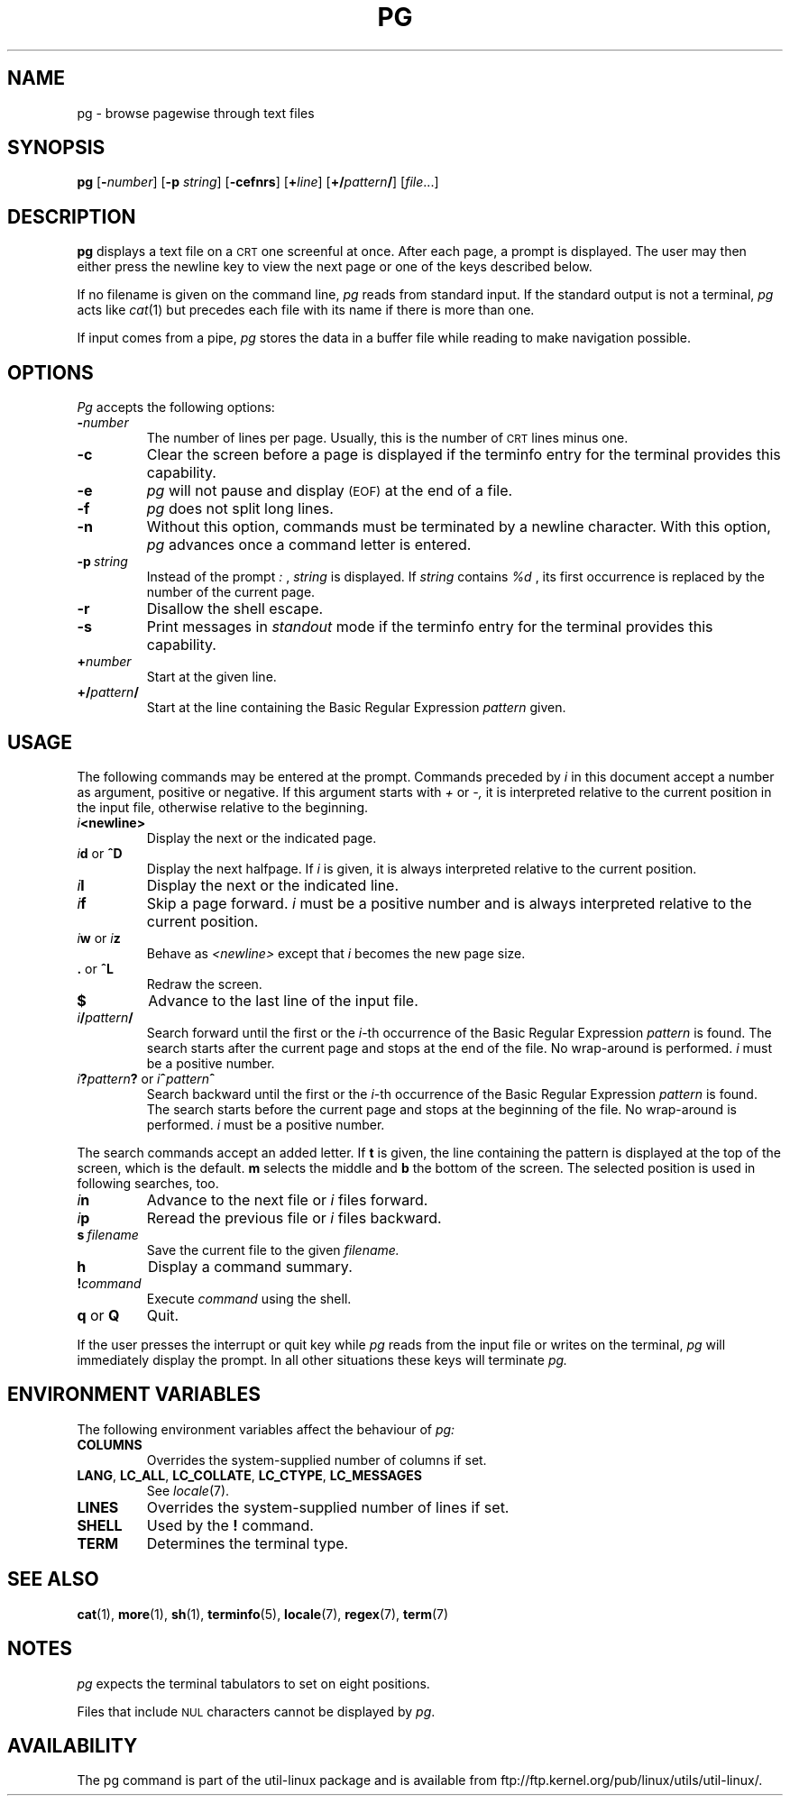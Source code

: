 .\" @(#)pg.1	1.7 (gritter) 4/25/01
.TH PG 1 "April 2001" "util-linux" "User Commands"
.SH NAME
pg \- browse pagewise through text files
.SH SYNOPSIS
.B pg
.RB [ \-\fInumber\fP ]
.RB [ \-p
.IR string ]
.RB [ \-cefnrs ]
.RB [ +\fIline\fP ]
.RB [ +/\fIpattern\fP/ ]
.RI [ file ...]
.SH DESCRIPTION
.B pg
displays a text file on a
.SM CRT
one screenful at once.
After each page, a prompt is displayed. The user may then either press the
newline key to view the next page or one of the keys described below.
.PP
If no filename is given on the command line,
.I pg
reads from standard input.
If the standard output is not a terminal,
.I pg
acts like
.IR cat (1)
but precedes each file with its name if there is more than one.
.PP
If input comes from a pipe,
.I pg
stores the data in a buffer file while reading
to make navigation possible.
.SH OPTIONS
.I Pg
accepts the following options:
.TP
.BI \- number
The number of lines per page. Usually, this is the number of
.SM CRT
lines
minus one.
.TP
.B \-c
Clear the screen before a page is displayed
if the terminfo entry for the terminal provides this capability.
.TP
.B \-e
.I pg
will not pause and display
.SM (EOF)
at the end of a file.
.TP
.B \-f
.I pg
does not split long lines.
.TP
.B \-n
Without this option, commands must be terminated by a newline character. With
this option,
.I pg
advances once a command letter is entered.
.TP
.BI \-p \ string
Instead of the prompt
.I " :"
,
.I string
is displayed.
If
.I string
contains
.I %d
, its first occurrence is replaced by the number of the current page.
.TP
.B \-r
Disallow the shell escape.
.TP
.B \-s
Print messages in
.I standout
mode
if the terminfo entry for the terminal provides this capability.
.TP
.BI + number
Start at the given line.
.TP
.BI +/ pattern /
Start at the line containing the Basic Regular Expression
.I pattern
given.
.SH USAGE
The following commands may be entered at the prompt. Commands preceded by
.I i
in this document accept a number as argument, positive or negative.
If this argument starts with
.I +
or
.I \-,
it is interpreted relative to the current position in the input file,
otherwise relative to the beginning.
.TP
.IB i <newline>
Display the next or the indicated page.
.TP
\fIi\fR\fBd\fR or \fB^D\fR
Display the next halfpage. If
.I i
is given, it is always interpreted relative to the current position.
.TP
.IB i l
Display the next or the indicated line.
.TP
.IB i f
Skip a page forward.
.I i
must be a positive number and is always interpreted relative
to the current position.
.TP
\fIi\fR\fBw\fR or \fIi\fR\fBz\fR
Behave as
.I <newline>
except that
.I i
becomes the new page size.
.TP
.BR . " or " ^L
Redraw the screen.
.TP
.B $
Advance to the last line of the input file.
.TP
.IB i / pattern /
Search forward until the first or the \fIi\fR-th
occurrence of the Basic Regular Expression
.I pattern
is found. The search starts
after the current page and stops at the end of the file. No wrap-around is
performed.
.I i
must be a positive number.
.TP
\fIi\fR\fB?\fR\fIpattern\fR\fB?\fR or \fIi\fR\fB^\fR\fIpattern\fR\fB^\fR
Search backward until the first or the \fIi\fR-th
occurrence of the Basic Regular Expression
.I pattern
is found. The search starts
before the current page and stops at the beginning of the file.
No wrap-around is performed.
.I i
must be a positive number.
.PP
The search commands accept an added letter. If
.B t
is given, the line containing the pattern is displayed at the top of the
screen, which is the default.
.B m
selects the middle and
.B b
the bottom of the screen.
The selected position is used in following searches, too.
.TP
.IB i n
Advance to the next file or
.I i
files forward.
.TP
.IB i p
Reread the previous file or
.I i
files backward.
.TP
.BI s \ filename
Save the current file to the given
.I filename.
.TP
.B h
Display a command summary.
.TP
.BI ! command
Execute
.I command
using the shell.
.TP
.BR q " or " Q
Quit.
.PP
If the user presses the interrupt or quit key while
.I pg
reads from the
input file or writes on the terminal,
.I pg
will immediately display the prompt.
In all other situations these keys will terminate
.I pg.
.SH "ENVIRONMENT VARIABLES"
The following environment variables
affect the behaviour of
.I pg:
.TP
.B COLUMNS
Overrides the system-supplied number of columns if set.
.TP
.BR LANG ,\  LC_ALL ,\  LC_COLLATE ,\  LC_CTYPE ,\  LC_MESSAGES
See
.IR locale (7).
.TP
.B LINES
Overrides the system-supplied number of lines if set.
.TP
.B SHELL
Used by the
.B !
command.
.TP
.B TERM
Determines the terminal type.
.SH "SEE ALSO"
.BR cat (1),
.BR more (1),
.BR sh (1),
.BR terminfo (5),
.BR locale (7),
.BR regex (7),
.BR term (7)
.SH NOTES
.I pg
expects the terminal tabulators to set on eight positions.
.PP
Files that include
.SM NUL
characters cannot be displayed by
.IR pg .
.SH AVAILABILITY
The pg command is part of the util-linux package and is available from
ftp://ftp.kernel.org/pub/linux/utils/util-linux/.
